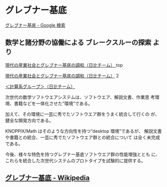 * グレブナー基底

  [[https://www.google.co.jp/search?q=%E3%82%B0%E3%83%AC%E3%83%96%E3%83%8A%E3%83%BC%E5%9F%BA%E5%BA%95&sxsrf=ACYBGNRX4PLYGUhbnm1PTgAjbRUoqy0goQ:1572745279029&tbm=isch&source=iu&ictx=1&fir=flOfUQRFTFuoHM%253A%252CpDRMDV5s-N5PiM%252C%252Fm%252F01_0w0&vet=1&usg=AI4_-kRLF9t2NFih7gjfbDKV5EX6xP26pw&sa=X&ved=2ahUKEwjgu7bd9MzlAhUKEqYKHdvNCKoQ_B0wDXoECAsQAw#imgrc=flOfUQRFTFuoHM:][グレブナー基底 - Google 検索]]

** 数学と諸分野の協働による ブレークスルーの探索 より

   [[https://www.jst.go.jp/crest/math/ja/scientists/teamhibi/project/page1.html][現代の産業社会とグレブナー基底の調和（日比チーム） ]]top

   [[https://www.jst.go.jp/crest/math/ja/scientists/teamhibi/project/page2.html  ][現代の産業社会とグレブナー基底の調和（日比チーム）]] 2

   [[https://www.jst.go.jp/crest/math/ja/scientists/teamhibi/project/page5.html][＜計算系グループ＞（日比チーム）]]

   次世代の数学ソフトウエアシステムは、ソフトウエア、解説文書、作業思
   考環境、書籍などを一体化させた“環境”である。

   加えて、その環境に一芸に秀でたソフトウエア群をうまく統合して行くの
   が、健全な開発方向である。

   KNOPPIX/Math はそのような方向性を持つ“desktop 環境”であるが、
   解説文書や書籍との統合、一芸に秀でたソフトウエア群との統合について
   は全く未完成である。

   今後、様々な特色を持つグレブナー基底ソフトウエア群の性能増強ととも
   に、これらを統合した次世代システムのプロトタイプを試験的に提供する。

** [[https://ja.wikipedia.org/wiki/%E3%82%B0%E3%83%AC%E3%83%96%E3%83%8A%E3%83%BC%E5%9F%BA%E5%BA%95][グレブナー基底 - Wikipedia]] 

